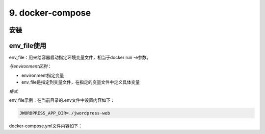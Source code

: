 ====================================
9. docker-compose
====================================

.. _docker_compose_install:

安装
=================


env_file使用
===================

env_file：用来给容器启动指定环境变量文件，相当于docker run -e参数。

*与environment区别*：

- environment指定变量

- env_file是指定到变量文件，在指定的变量文件中定义具体变量

*格式*

.. code-block:: text
   :linenos:

   # 单个变量文件
   env_file: 变量文件路径

   # 多个变量文件
   env_file:
    - 变量文件路径1
    - 变量文件路径2
    - 变量文件路径3

env_file示例：在当前目录的.env文件中设置内容如下：

.. code:: text

  JWORDPRESS_APP_DIR=./jwordpress-web

docker-compose.yml文件内容如下：

.. code-block:: yaml
  :linenos:

  jworpdress-web:
  image: registry.cn-qingdao.aliyuncs.com/shanbei/jworpdress-web:1.0.3.RELEASE
  restart: always
  container_name: jworpdress-web
  env_file:
    - .env
  volumes:
    - ${JWORDPRESS_APP_DIR}:/var/tmp/jworpdress-web
  depends_on:
    jworpdress-redis:
      condition: service_healthy
    jworpdress-mysql:
      condition: service_healthy
  links:
    - jworpdress-redis
    - jworpdress-mysql
  ports:
    - 8090:8090
  networks:
    - jwordpress




